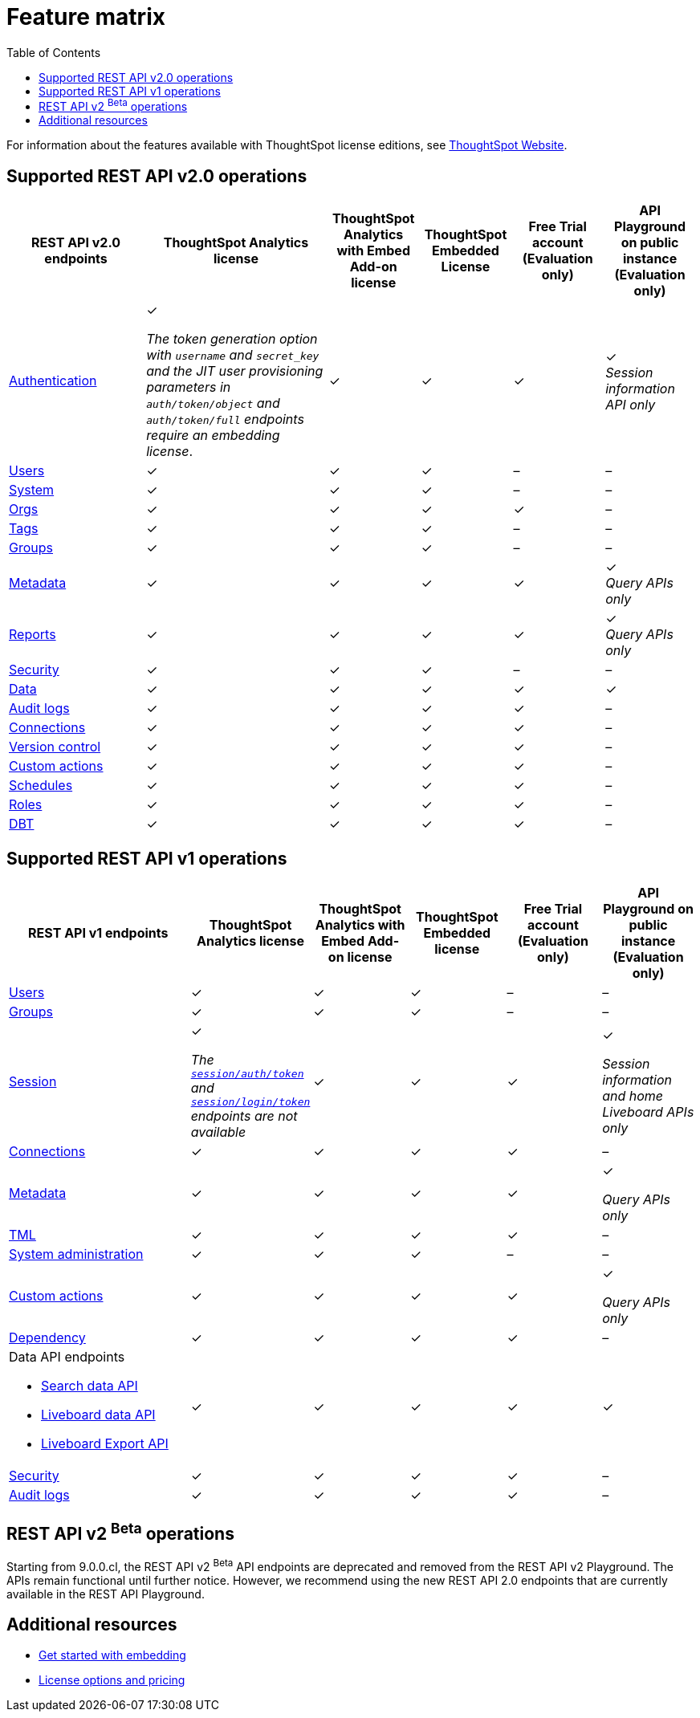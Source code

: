 = Feature matrix
:toc: true

:page-title: Feature matrix and license types
:page-pageid: license-feature-matrix
:page-description: Choose the license model as per your embedding requirements.

For information about the features available with ThoughtSpot license editions, see link:https://www.thoughtspot.com/pricing[ThoughtSpot Website, window=_blank].

////
[div tableContainer]
--

[width="100%" cols="7,5,5,5,5,5"]
[options='header']
|=====
|Feature|ThoughtSpot Analytics license|ThoughtSpot Analytics with Embed Add-on license| ThoughtSpot Embedded License +
|Free Trial account +

(Evaluation only) |Developer Playground on public instance +
(Evaluation only)

|Access to **Develop** tab +
__Requires developer or admin  privileges__ |[tag greenBackground tick]#✓# 2*| [tag greenBackground tick]#✓# |[tag greenBackground tick]#✓#  |[tag greenBackground tick]#✓#
| Visual Embed Playground|[tag greenBackground tick]#✓# 2*|[tag greenBackground tick]#✓# |[tag greenBackground tick]#✓#| [tag greenBackground tick]#✓#
|REST API Playground |[tag greenBackground tick]#✓#  2*| [tag greenBackground tick]#✓# |[tag greenBackground tick]#✓# |[tag greenBackground tick]#✓#
|Embedding with Visual Embed SDK +
|[tag greyBackground tick]#–# 2*|[tag greenBackground tick]#✓# |[tag greenBackground tick]#✓# |[tag greyBackground tick]#–#

5+|*Authentication and security* + |

|Basic authentication + |[tag greenBackground tick]#✓#|[tag greenBackground tick]#✓#|[tag greenBackground tick]#✓#|[tag greenBackground tick]#✓#|[tag greyBackground tick]#–#

|SAML SSO |[tag greenBackground tick]#✓#|[tag greenBackground tick]#✓#|[tag greenBackground tick]#✓#|[tag greyBackground tick]#–#|[tag greyBackground tick]#–#
|OIDC authentication |[tag greenBackground tick]#✓#|[tag greenBackground tick]#✓#|[tag greenBackground tick]#✓#|[tag greyBackground tick]#–#|[tag greyBackground tick]#–#
|Trusted authentication +
SAML redirect domain configuration |[tag greyBackground tick]#–#|[tag greenBackground tick]#✓#|[tag greenBackground tick]#✓#|[tag greyBackground tick]#–#|[tag greyBackground tick]#–#

|CSP and CORS settings| [tag greenBackground tick]#✓# 2*| [tag greenBackground tick]#✓# | [tag greyBackground tick]#–# | [tag greyBackground tick]#–#

5+|*REST APIs* + |

a|Embedding Liveboards and charts using data APIs +
|[tag greyBackground tick]#–#  +
2*|[tag greenBackground tick]#✓# |[tag greenBackground tick]#✓#  +
|[tag greyBackground tick]#–#

a|REST API v1 endpoints

|[tag greenBackground tick]#✓#  2*|[tag greenBackground tick]#✓#
| [tag greenBackground tick]#✓#  | [tag greyBackground tick]#–#

a|REST API v2.0 endpoints |[tag greenBackground tick]#✓#
 2*|[tag greenBackground tick]#✓#  + |[tag greenBackground tick]#✓#  |[tag greyBackground tick]#–#

5+|*REST API authentication options* + |

|Basic authentication + |[tag greenBackground tick]#✓#|[tag greenBackground tick]#✓#|[tag greenBackground tick]#✓#|[tag greenBackground tick]#✓#|[tag greyBackground tick]#–#
|Bearer token authentication (REST API v2.0 only)|[tag greenBackground tick]#✓#|[tag greenBackground tick]#✓#|[tag greenBackground tick]#✓#|[tag greenBackground tick]#✓#|[tag greyBackground tick]#–#
|Trusted authentication |[tag greyBackground tick]#–#|[tag greenBackground tick]#✓#|[tag greenBackground tick]#✓#|[tag greyBackground tick]#–#|[tag greyBackground tick]#–#

5+|*Custom actions* + |
|URL-based custom actions|[tag greenBackground tick]#✓# 2*|[tag greenBackground tick]#✓# |[tag greyBackground tick]#–#|[tag greyBackground tick]#–#
|Callback custom actions|[tag greyBackground tick]#–# 2*|[tag greenBackground tick]#✓# |[tag greyBackground tick]#–#|[tag greyBackground tick]#–#
5+|*Custom styles* + |
|Style customization via UI|[tag greenBackground tick]#✓# 2*|[tag greenBackground tick]#✓# |[tag greyBackground tick]#–# |[tag greyBackground tick]#–#
|CSS customization |[tag greyBackground tick]#–# 2*|[tag greenBackground tick]#✓# |[tag greyBackground tick]#–# |[tag greyBackground tick]#–#
|CSP overrides for fonts, styles, and images|[tag greyBackground tick]#–#  2*| [tag greenBackground tick]#✓# | [tag greyBackground tick]#–# | [tag greyBackground tick]#–#
5+|*Link settings* + |
|Custom link format|[tag greyBackground tick]#–# 2*|[tag greenBackground tick]#✓# |[tag greyBackground tick]#–# |[tag greyBackground tick]#–#
|=====
--


a|Runtime filters

(Available on embedded ThoughtSpot instances only) | [tag greenBackground tick]#✓# REST APIs

(Basic authentication only)

|[tag greenBackground tick]#✓# REST APIs

[tag greenBackground tick]#✓#  Visual Embed SDK

|[tag greenBackground tick]#✓# REST APIs

[tag greenBackground tick]#✓#  Visual Embed SDK

(Basic authentication only)
| [tag greenBackground tick]#✓# REST APIs

[tag greenBackground tick]#✓#  Visual Embed SDK

(Basic authentication only)



////



== Supported REST API v2.0 operations

[div tableContainer]
--
[width="100%" cols="6,8,4,4,4,4"]
[options='header']
|=====
|REST API v2.0 endpoints |ThoughtSpot Analytics license|ThoughtSpot Analytics with Embed Add-on license| ThoughtSpot Embedded License|Free Trial account +
(Evaluation only) |API Playground on public instance +
(Evaluation only)
a|xref:rest-api-v2-reference.adoc#_authentication[Authentication] +

a|[tag greenBackground tick]#✓# +

__The token generation option with `username` and `secret_key` and the JIT user provisioning parameters in `auth/token/object` and `auth/token/full` endpoints require an embedding license__.

2*|[tag greenBackground tick]#✓#|[tag greenBackground tick]#✓#|[tag greenBackground tick]#✓# +
__Session information API only__
a|xref:rest-api-v2-reference.adoc#_users[Users]

|[tag greenBackground tick]#✓# 2*|[tag greenBackground tick]#✓# |[tag greyBackground tick]#–# |[tag greyBackground tick]#–#
a|xref:rest-api-v2-reference.adoc#_system[System]

|[tag greenBackground tick]#✓# 2*|[tag greenBackground tick]#✓# |[tag greyBackground tick]#–# |[tag greyBackground tick]#–#
a|xref:rest-api-v2-reference.adoc#_orgs[Orgs]

|[tag greenBackground tick]#✓# 2*|[tag greenBackground tick]#✓# |[tag greenBackground tick]#✓#  |[tag greyBackground tick]#–#
a|xref:rest-api-v2-reference.adoc#_tags[Tags]

|[tag greenBackground tick]#✓# 2*|[tag greenBackground tick]#✓# |[tag greyBackground tick]#–# |[tag greyBackground tick]#–#
a|xref:rest-api-v2-reference.adoc#_groups[Groups]

|[tag greenBackground tick]#✓# 2*|[tag greenBackground tick]#✓# |[tag greyBackground tick]#–# |[tag greyBackground tick]#–#
a|xref:rest-api-v2-reference.adoc#_metadata[Metadata]
|[tag greenBackground tick]#✓# 2*|[tag greenBackground tick]#✓#|[tag greenBackground tick]#✓# |[tag greenBackground tick]#✓# +
__Query APIs only__

a|xref:rest-api-v2-reference.adoc#_reports[Reports]
|[tag greenBackground tick]#✓# 2*|[tag greenBackground tick]#✓#|[tag greenBackground tick]#✓# |[tag greenBackground tick]#✓# +
__Query APIs only__

a|xref:rest-api-v2-reference.adoc#_security[Security]
|[tag greenBackground tick]#✓# 2*|[tag greenBackground tick]#✓#|[tag greyBackground tick]#–# |[tag greyBackground tick]#–#

a|xref:rest-api-v2-reference.adoc#_data[Data]
|[tag greenBackground tick]#✓# 2*|[tag greenBackground tick]#✓#|[tag greenBackground tick]#✓#  |[tag greenBackground tick]#✓#

a|xref:rest-api-v2-reference.adoc#_data[Audit logs]
|[tag greenBackground tick]#✓# 2*|[tag greenBackground tick]#✓#|[tag greenBackground tick]#✓# |[tag greyBackground tick]#–#
a|xref:rest-api-v2-reference.adoc#_connections[Connections]
|[tag greenBackground tick]#✓# 2*|[tag greenBackground tick]#✓#|[tag greenBackground tick]#✓# |[tag greyBackground tick]#–#
a|xref:rest-api-v2-reference.adoc#_version_control[Version control]
|[tag greenBackground tick]#✓# 2*|[tag greenBackground tick]#✓#|[tag greenBackground tick]#✓#|[tag greyBackground tick]#–#
a|xref:rest-api-v2-reference.adoc#_custom_actions[Custom actions]
|[tag greenBackground tick]#✓# 2*|[tag greenBackground tick]#✓#|[tag greenBackground tick]#✓#|[tag greyBackground tick]#–#
a|xref:rest-api-v2-reference.adoc#_schedules[Schedules]
|[tag greenBackground tick]#✓# 2*|[tag greenBackground tick]#✓#|[tag greenBackground tick]#✓#|[tag greyBackground tick]#–#
a|xref:rest-api-v2-reference.adoc#rbacRoles[Roles]
|[tag greenBackground tick]#✓# 2*|[tag greenBackground tick]#✓#|[tag greenBackground tick]#✓#|[tag greyBackground tick]#–#
a|xref:rest-api-v2-reference.adoc#_dbt[DBT]
|[tag greenBackground tick]#✓# 2*|[tag greenBackground tick]#✓#|[tag greenBackground tick]#✓#|[tag greyBackground tick]#–#
|=====
--


== Supported REST API v1 operations

[div tableContainer]
--
[width="100%" cols="8,4,4,4,4,4"]
[options='header']
|=====
|REST API v1 endpoints|ThoughtSpot Analytics license|ThoughtSpot Analytics with Embed Add-on license|ThoughtSpot Embedded license|Free Trial account +

(Evaluation only) |API Playground on public instance +
(Evaluation only)

a| xref:user-api.adoc[Users] +
////
__Require `ADMINISTRATION` privilege__
////
2*|[tag greenBackground tick]#✓# |[tag greenBackground tick]#✓# |[tag greyBackground tick]#–# |[tag greyBackground tick]#–#

a| xref:group-api.adoc[Groups] +
////
__Require `ADMINISTRATION` privilege__
////
|[tag greenBackground tick]#✓# 2*|[tag greenBackground tick]#✓#|[tag greyBackground tick]#–# |[tag greyBackground tick]#–# +

a|xref:session-api.adoc[Session] +

////
* __The API calls to `/tspublic/v1/session/auth/token` and  `/tspublic/v1/session/login/token` require ThoughtSpot Embedded license__ +
* __The home Liveboard CRUD operations require view or edit access to Liveboard objects__
////
|[tag greenBackground tick]#✓# +

__The xref:api-auth-session.adoc#_obtain_a_token_for_trusted_authentication[`session/auth/token`] and xref:api-auth-session.adoc#_authenticate_and_log_in_with_a_token_trusted_authentication[`session/login/token`] endpoints are not available__ 2*|[tag greenBackground tick]#✓#
 |[tag greenBackground tick]#✓#|[tag greenBackground tick]#✓# +

__Session information and home Liveboard APIs only__
a|xref:connections-api.adoc[Connections] +

////
__Require `DATAMANAGEMENT` privilege__
////
|[tag greenBackground tick]#✓# 2*|[tag greenBackground tick]#✓# |[tag greenBackground tick]#✓# |[tag greyBackground tick]#–#
a|xref:metadata-api.adoc[Metadata] +
////
* __Require at least view access to metadata objects__ +

* __ `POST` requests require edit access to metadata objects__
////

|[tag greenBackground tick]#✓# 2*|[tag greenBackground tick]#✓# |[tag greenBackground tick]#✓# |[tag greenBackground tick]#✓#

__Query APIs only__

a|xref:tml-api.adoc[TML] +

////
__Require `DATAMANAGEMENT` privilege__
////
|[tag greenBackground tick]#✓# 2*|[tag greenBackground tick]#✓# |[tag greenBackground tick]#✓# |[tag greyBackground tick]#–#

a|xref:admin-api.adoc[System administration] +

////
* __Require `ADMINISTRATION` privilege__ +
* __Custom action APIs require `ADMINISTRATOR` or `DEVELOPER` privilege__ +
* __Custom action association requires at least edit access to the visualization or saved answer__ +
////
|[tag greenBackground tick]#✓# 2*|[tag greenBackground tick]#✓#|[tag greyBackground tick]#–# |[tag greyBackground tick]#–#

a|xref:admin-api.adoc#_supported_operations[Custom actions] +

////
* __Require `ADMINISTRATION` privilege__ +
* __Custom action APIs require `ADMINISTRATOR` or `DEVELOPER` privilege__ +
* __Custom action association requires at least edit access to the visualization or saved answer__ +
////
|[tag greenBackground tick]#✓# 2*|[tag greenBackground tick]#✓#|[tag greenBackground tick]#✓# |[tag greenBackground tick]#✓#

__Query APIs only__
a|xref:dependency-apis.adoc[Dependency] +

////
__Require view access to metadata objects__
////

|[tag greenBackground tick]#✓# 2*|[tag greenBackground tick]#✓#|[tag greenBackground tick]#✓#|[tag greyBackground tick]#–#
a|Data API endpoints +

* xref:search-data-api.adoc[Search data API] +
* xref:pinboarddata.adoc[Liveboard data API] +
* xref:pinboard-export-api.adoc[Liveboard Export API] +

////
__Require at least view access to metadata objects__
////
|
[tag greenBackground tick]#✓# 2*|[tag greenBackground tick]#✓# |[tag greenBackground tick]#✓# |[tag greenBackground tick]#✓#

a|xref:security-api.adoc[Security] +

////
__Require edit access to metadata objects to share and view permission details__
////
|
[tag greenBackground tick]#✓# 2*|[tag greenBackground tick]#✓# |[tag greenBackground tick]#✓# |[tag greyBackground tick]#–#

a|xref:logs-api.adoc[Audit logs] +

////
__Requires `ADMINISTRATION` privilege__
////
|[tag greenBackground tick]#✓# 2*|[tag greenBackground tick]#✓#|[tag greenBackground tick]#✓#|[tag greyBackground tick]#–#|
|=====
--


== REST API v2 [beta betaBackground]^Beta^ operations

Starting from 9.0.0.cl, the REST API v2 [beta betaBackground]^Beta^ API endpoints are deprecated and removed from the REST API v2 Playground. The APIs remain functional until further notice. However, we recommend using the new REST API 2.0 endpoints that are currently available in the REST API Playground.


////
=== Supported operations
[div tableContainer]
--
[width="100%" cols="8,4,4,4,4"]
[options='header']
|=====
|REST API v2.0 endpoints[beta betaBackground]^Beta^ |ThoughtSpot Enterprise Cloud Service|ThoughtSpot Embedded Edition License|Free Trial account +
(Evaluation only) |Developer Playground on public instance +
(Evaluation only)
a|Session API endpoints +

* __The API calls to `/tspublic/rest/v2/session/gettoken` require ThoughtSpot Embedded license__  +
* __The home Liveboard CRUD operations require view or edit access to Liveboard objects__
__Require view or edit access to Liveboard objects__|[tag greenBackground tick]#✓# |[tag greenBackground tick]#✓#|[tag greenBackground tick]#✓#|[tag greyBackground tick]#–#
a|User API endpoints +
* __Require `ADMINISTRATION` privilege__ +
* __The `/tspublic/rest/v2/user/changepassword` endpoint is available to all users__.
|[tag greenBackground tick]#✓# |[tag greenBackground tick]#✓# |[tag greyBackground tick]#–# |[tag greyBackground tick]#–#
a| Group API endpoints +
__Require `ADMINISTRATION` privilege__|[tag greenBackground tick]#✓# |[tag greenBackground tick]#✓#|[tag greyBackground tick]#–# |[tag greyBackground tick]#–#
a|Metadata API endpoints +

* __Require at least view access to metadata objects__ +
* __ `POST` and `PUT` requests require edit access to metadata objects__ +
* __The import and export TML API endpoints require `DATAMANAGEMENT` privilege.__  |
[tag greenBackground tick]#✓# |[tag greenBackground tick]#✓# |[tag greenBackground tick]#✓# |[tag greenBackground tick]#✓# +

(Query APIs only)
a|Connection API endpoints +
__Require `DATAMANAGEMENT` privilege__|[tag greenBackground tick]#✓# |[tag greenBackground tick]#✓# |[tag greenBackground tick]#✓# |[tag greyBackground tick]#–#
a|Data API endpoints +
__Require at least view access to metadata objects__ |
[tag greenBackground tick]#✓# |[tag greenBackground tick]#✓# |[tag greenBackground tick]#✓# |[tag greenBackground tick]#✓#
a|Report API endpoints +
__Require `DATADOWNLOADING` privilege__|
[tag greenBackground tick]#✓# |[tag greenBackground tick]#✓# |[tag greenBackground tick]#✓# |[tag greenBackground tick]#✓#
a|Admin API endpoints +
__Require `ADMINISTRATION` privilege__|[tag greenBackground tick]#✓# |[tag greenBackground tick]#✓#|[tag greyBackground tick]#–# |[tag greyBackground tick]#–#
a|Custom action API endpoints +

* __Require `ADMINISTRATION` or `DEVELOPER` privilege__ +
* __Require edit access to saved Answer or Liveboard visualization object to associate custom action__ |[tag greenBackground tick]#✓# |[tag greenBackground tick]#✓#|[tag greyBackground tick]#–# |[tag greyBackground tick]#–#
a|Security API endpoints +
__Require edit access to metadata objects to share and view permission details__ |
[tag greenBackground tick]#✓# |[tag greenBackground tick]#✓# |[tag greenBackground tick]#✓# |[tag greyBackground tick]#–#
a|Audit logs API endpoint +
__Requires `ADMINISTRATION` privilege__|[tag greenBackground tick]#✓# |[tag greenBackground tick]#✓#|[tag greyBackground tick]#–# |[tag greyBackground tick]#–#|
|=====
--
////



== Additional resources

* xref:get-started-tse.adoc[Get started with embedding]
* link:https://www.thoughtspot.com/pricing[License options and pricing, window=_blank]
